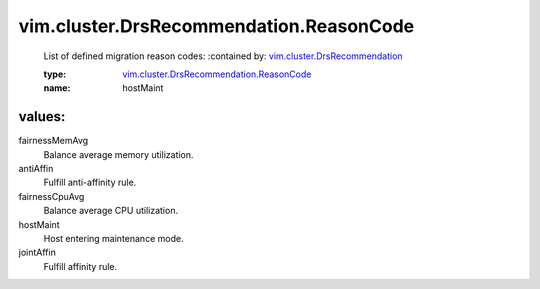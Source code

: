 .. _vim.cluster.DrsRecommendation: ../../../vim/cluster/DrsRecommendation.rst

.. _vim.cluster.DrsRecommendation.ReasonCode: ../../../vim/cluster/DrsRecommendation/ReasonCode.rst

vim.cluster.DrsRecommendation.ReasonCode
========================================
  List of defined migration reason codes:
  :contained by: `vim.cluster.DrsRecommendation`_

  :type: `vim.cluster.DrsRecommendation.ReasonCode`_

  :name: hostMaint

values:
--------

fairnessMemAvg
   Balance average memory utilization.

antiAffin
   Fulfill anti-affinity rule.

fairnessCpuAvg
   Balance average CPU utilization.

hostMaint
   Host entering maintenance mode.

jointAffin
   Fulfill affinity rule.
